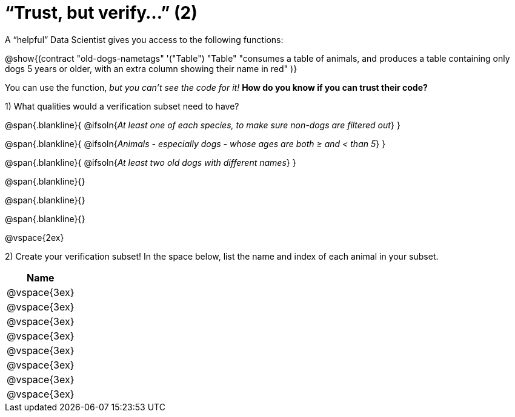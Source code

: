 = “Trust, but verify…” (2)

A “helpful” Data Scientist gives you access to the following functions:

@show{(contract
  "old-dogs-nametags" '("Table") "Table"
  "consumes a table of animals, and produces a table containing only dogs 5 years or older, with an extra column showing their name in red"
)}

You can use the function, __but you can’t see the code for it!__ *How do you know if you
can trust their code?*

1) What qualities would a verification subset need to have?

@span{.blankline}{
  @ifsoln{_At least one of each species, to make sure non-dogs are filtered out_}
}

@span{.blankline}{
  @ifsoln{_Animals - especially dogs - whose ages are both ≥ and < than 5_}
}

@span{.blankline}{
  @ifsoln{_At least two old dogs with different names_}
}

@span{.blankline}{}

@span{.blankline}{}

@span{.blankline}{}

@vspace{2ex}

2) Create your verification subset! In the space below, list the name and index of
each animal in your subset.

[cols='1',options='header']
|===
|Name
|@vspace{3ex}
|@vspace{3ex}
|@vspace{3ex}
|@vspace{3ex}
|@vspace{3ex}
|@vspace{3ex}
|@vspace{3ex}
|@vspace{3ex}
|===

